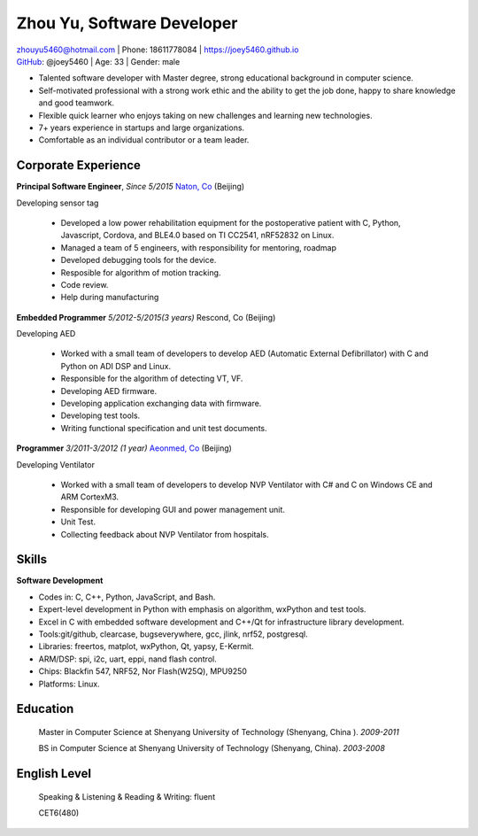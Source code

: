 Zhou Yu, Software Developer
============================================

| zhouyu5460@hotmail.com | Phone: 18611778084 | https://joey5460.github.io 
| GitHub_: @joey5460 | Age: 33 | Gender: male 

- Talented software developer with Master degree, strong educational background in computer science. 
- Self-motivated professional with a strong work ethic and the ability to get the job done, happy to share knowledge and good teamwork. 
- Flexible quick learner who enjoys taking on new challenges and learning new technologies. 
- 7+ years experience in startups and large organizations. 
- Comfortable as an individual contributor or a team leader.

Corporate Experience
--------------------
**Principal Software Engineer**, *Since 5/2015* `Naton, Co`_ (Beijing)

Developing sensor tag

    - Developed a low power rehabilitation equipment for the postoperative patient with C, Python, Javascript, Cordova, and BLE4.0 based on TI CC2541, nRF52832 on Linux. 
    - Managed a team of 5 engineers, with responsibility for mentoring, roadmap
    - Developed debugging tools for the device.
    - Resposible for algorithm of motion tracking.   
    - Code review.
    - Help during manufacturing  

**Embedded Programmer** *5/2012-5/2015(3 years)* Rescond, Co (Beijing)

Developing AED

    - Worked with a small team of developers to develop AED (Automatic External Defibrillator) with C and Python on ADI DSP and Linux.
    - Responsible for the algorithm of detecting VT, VF.
    - Developing AED firmware.
    - Developing application exchanging data with firmware.
    - Developing test tools.  
    - Writing functional specification and unit test documents.
     

**Programmer** *3/2011-3/2012 (1 year)* `Aeonmed, Co`_ (Beijing)

Developing Ventilator 

    - Worked with a small team of developers to develop NVP Ventilator with C# and C on Windows CE and ARM CortexM3. 
    - Responsible for developing GUI and power management unit.
    - Unit Test.  
    - Collecting feedback about NVP Ventilator from hospitals.     

Skills
------
**Software Development**

- Codes in: C, C++, Python, JavaScript, and Bash.
- Expert-level development in Python with emphasis on algorithm, wxPython and test tools.
- Excel in C with embedded software development and C++/Qt for infrastructure library development.
- Tools:git/github, clearcase, bugseverywhere, gcc, jlink, nrf52, postgresql.
- Libraries: freertos, matplot, wxPython, Qt, yapsy, E-Kermit.  
- ARM/DSP: spi, i2c, uart, eppi, nand flash control.  
- Chips: Blackfin 547, NRF52, Nor Flash(W25Q), MPU9250
- Platforms: Linux.
 
Education
---------

	Master in Computer Science at Shenyang University of Technology (Shenyang, China ). *2009-2011*

	BS in Computer Science at Shenyang University of Technology (Shenyang, China). *2003-2008*

English Level
-------------
    Speaking & Listening & Reading & Writing: fluent

    CET6(480)


.. _GitHub: https://github.com/joey5460
.. _Naton, Co: http://english.naton.cn 
.. _Aeonmed, Co: http://www.aeonmed.com 
